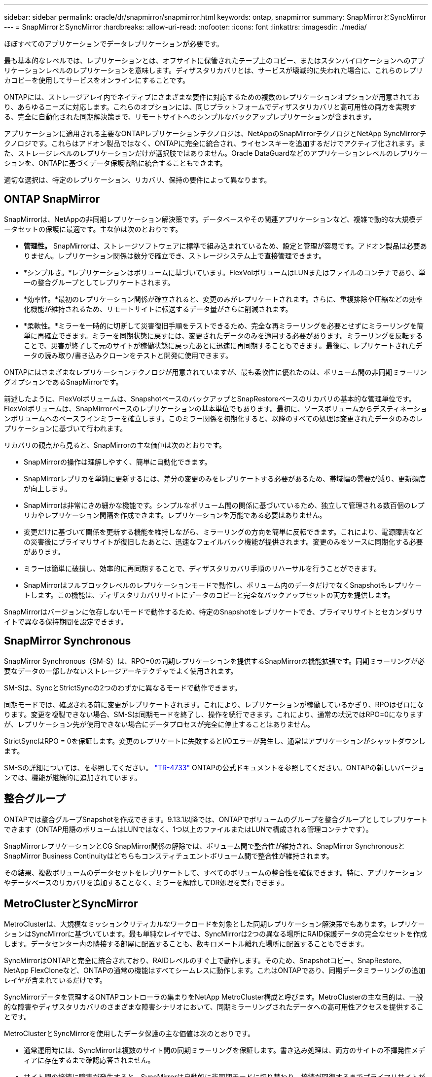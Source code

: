 ---
sidebar: sidebar 
permalink: oracle/dr/snapmirror/snapmirror.html 
keywords: ontap, snapmirror 
summary: SnapMirrorとSyncMirror 
---
= SnapMirrorとSyncMirror
:hardbreaks:
:allow-uri-read: 
:nofooter: 
:icons: font
:linkattrs: 
:imagesdir: ./media/


[role="lead"]
ほぼすべてのアプリケーションでデータレプリケーションが必要です。

最も基本的なレベルでは、レプリケーションとは、オフサイトに保管されたテープ上のコピー、またはスタンバイロケーションへのアプリケーションレベルのレプリケーションを意味します。ディザスタリカバリとは、サービスが壊滅的に失われた場合に、これらのレプリカコピーを使用してサービスをオンラインにすることです。

ONTAPには、ストレージアレイ内でネイティブにさまざまな要件に対応するための複数のレプリケーションオプションが用意されており、あらゆるニーズに対応します。これらのオプションには、同じプラットフォームでディザスタリカバリと高可用性の両方を実現する、完全に自動化された同期解決策まで、リモートサイトへのシンプルなバックアップレプリケーションが含まれます。

アプリケーションに適用される主要なONTAPレプリケーションテクノロジは、NetAppのSnapMirrorテクノロジとNetApp SyncMirrorテクノロジです。これらはアドオン製品ではなく、ONTAPに完全に統合され、ライセンスキーを追加するだけでアクティブ化されます。また、ストレージレベルのレプリケーションだけが選択肢ではありません。Oracle DataGuardなどのアプリケーションレベルのレプリケーションを、ONTAPに基づくデータ保護戦略に統合することもできます。

適切な選択は、特定のレプリケーション、リカバリ、保持の要件によって異なります。



== ONTAP SnapMirror

SnapMirrorは、NetAppの非同期レプリケーション解決策です。データベースやその関連アプリケーションなど、複雑で動的な大規模データセットの保護に最適です。主な値は次のとおりです。

* *管理性。* SnapMirrorは、ストレージソフトウェアに標準で組み込まれているため、設定と管理が容易です。アドオン製品は必要ありません。レプリケーション関係は数分で確立でき、ストレージシステム上で直接管理できます。
* *シンプルさ。*レプリケーションはボリュームに基づいています。FlexVolボリュームはLUNまたはファイルのコンテナであり、単一の整合グループとしてレプリケートされます。
* *効率性。*最初のレプリケーション関係が確立されると、変更のみがレプリケートされます。さらに、重複排除や圧縮などの効率化機能が維持されるため、リモートサイトに転送するデータ量がさらに削減されます。
* *柔軟性。*ミラーを一時的に切断して災害復旧手順をテストできるため、完全な再ミラーリングを必要とせずにミラーリングを簡単に再確立できます。ミラーを同期状態に戻すには、変更されたデータのみを適用する必要があります。ミラーリングを反転することで、災害が終了して元のサイトが稼働状態に戻ったあとに迅速に再同期することもできます。最後に、レプリケートされたデータの読み取り/書き込みクローンをテストと開発に使用できます。


ONTAPにはさまざまなレプリケーションテクノロジが用意されていますが、最も柔軟性に優れたのは、ボリューム間の非同期ミラーリングオプションであるSnapMirrorです。

前述したように、FlexVolボリュームは、SnapshotベースのバックアップとSnapRestoreベースのリカバリの基本的な管理単位です。FlexVolボリュームは、SnapMirrorベースのレプリケーションの基本単位でもあります。最初に、ソースボリュームからデスティネーションボリュームへのベースラインミラーを確立します。このミラー関係を初期化すると、以降のすべての処理は変更されたデータのみのレプリケーションに基づいて行われます。

リカバリの観点から見ると、SnapMirrorの主な価値は次のとおりです。

* SnapMirrorの操作は理解しやすく、簡単に自動化できます。
* SnapMirrorレプリカを単純に更新するには、差分の変更のみをレプリケートする必要があるため、帯域幅の需要が減り、更新頻度が向上します。
* SnapMirrorは非常にきめ細かな機能です。シンプルなボリューム間の関係に基づいているため、独立して管理される数百個のレプリカやレプリケーション間隔を作成できます。レプリケーションを万能である必要はありません。
* 変更だけに基づいて関係を更新する機能を維持しながら、ミラーリングの方向を簡単に反転できます。これにより、電源障害などの災害後にプライマリサイトが復旧したあとに、迅速なフェイルバック機能が提供されます。変更のみをソースに同期化する必要があります。
* ミラーは簡単に破損し、効率的に再同期することで、ディザスタリカバリ手順のリハーサルを行うことができます。
* SnapMirrorはフルブロックレベルのレプリケーションモードで動作し、ボリューム内のデータだけでなくSnapshotもレプリケートします。この機能は、ディザスタリカバリサイトにデータのコピーと完全なバックアップセットの両方を提供します。


SnapMirrorはバージョンに依存しないモードで動作するため、特定のSnapshotをレプリケートでき、プライマリサイトとセカンダリサイトで異なる保持期間を設定できます。



== SnapMirror Synchronous

SnapMirror Synchronous（SM-S）は、RPO=0の同期レプリケーションを提供するSnapMirrorの機能拡張です。同期ミラーリングが必要なデータの一部しかないストレージアーキテクチャでよく使用されます。

SM-Sは、SyncとStrictSyncの2つのわずかに異なるモードで動作できます。

同期モードでは、確認される前に変更がレプリケートされます。これにより、レプリケーションが稼働しているかぎり、RPOはゼロになります。変更を複製できない場合、SM-Sは同期モードを終了し、操作を続行できます。これにより、通常の状況ではRPO=0になりますが、レプリケーション先が使用できない場合にデータプロセスが完全に停止することはありません。

StrictSyncはRPO = 0を保証します。変更のレプリケートに失敗するとI/Oエラーが発生し、通常はアプリケーションがシャットダウンします。

SM-Sの詳細については、を参照してください。 https://www.netapp.com/media/17174-tr4733.pdf?v=1221202075448P["TR-4733"^] ONTAPの公式ドキュメントを参照してください。ONTAPの新しいバージョンでは、機能が継続的に追加されています。



== 整合グループ

ONTAPでは整合グループSnapshotを作成できます。9.13.1以降では、ONTAPでボリュームのグループを整合グループとしてレプリケートできます（ONTAP用語のボリュームはLUNではなく、1つ以上のファイルまたはLUNで構成される管理コンテナです）。

SnapMirrorレプリケーションとCG SnapMirror関係の解除では、ボリューム間で整合性が維持され、SnapMirror SynchronousとSnapMirror Business Continuityはどちらもコンスティチュエントボリューム間で整合性が維持されます。

その結果、複数ボリュームのデータセットをレプリケートして、すべてのボリュームの整合性を確保できます。特に、アプリケーションやデータベースのリカバリを追加することなく、ミラーを解除してDR処理を実行できます。



== MetroClusterとSyncMirror

MetroClusterは、大規模なミッションクリティカルなワークロードを対象とした同期レプリケーション解決策でもあります。レプリケーションはSyncMirrorに基づいています。最も単純なレイヤでは、SyncMirrorは2つの異なる場所にRAID保護データの完全なセットを作成します。データセンター内の隣接する部屋に配置することも、数キロメートル離れた場所に配置することもできます。

SyncMirrorはONTAPと完全に統合されており、RAIDレベルのすぐ上で動作します。そのため、Snapshotコピー、SnapRestore、NetApp FlexCloneなど、ONTAPの通常の機能はすべてシームレスに動作します。これはONTAPであり、同期データミラーリングの追加レイヤが含まれているだけです。

SyncMirrorデータを管理するONTAPコントローラの集まりをNetApp MetroCluster構成と呼びます。MetroClusterの主な目的は、一般的な障害やディザスタリカバリのさまざまな障害シナリオにおいて、同期ミラーリングされたデータへの高可用性アクセスを提供することです。

MetroClusterとSyncMirrorを使用したデータ保護の主な価値は次のとおりです。

* 通常運用時には、SyncMirrorは複数のサイト間の同期ミラーリングを保証します。書き込み処理は、両方のサイトの不揮発性メディアに存在するまで確認応答されません。
* サイト間の接続に障害が発生すると、SyncMirrorは自動的に非同期モードに切り替わり、接続が回復するまでプライマリサイトがデータを提供し続けます。リストア時には、プライマリサイトに蓄積された変更を効率的に更新することで、迅速な再同期を実現します。完全な再初期化は必要ありません。


SnapMirrorは、SyncMirrorベースのシステムとも完全に互換性があります。たとえば、プライマリデータベースが2つの地理的なサイトに分散したMetroClusterクラスタで実行されているとします。このデータベースは、長期アーカイブやDevOps環境でのクローン作成のために、バックアップを第3のサイトにレプリケートすることもできます。
